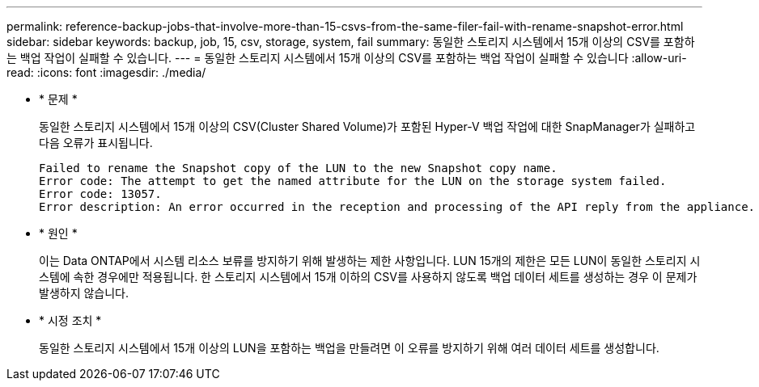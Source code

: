 ---
permalink: reference-backup-jobs-that-involve-more-than-15-csvs-from-the-same-filer-fail-with-rename-snapshot-error.html 
sidebar: sidebar 
keywords: backup, job, 15, csv, storage, system, fail 
summary: 동일한 스토리지 시스템에서 15개 이상의 CSV를 포함하는 백업 작업이 실패할 수 있습니다. 
---
= 동일한 스토리지 시스템에서 15개 이상의 CSV를 포함하는 백업 작업이 실패할 수 있습니다
:allow-uri-read: 
:icons: font
:imagesdir: ./media/


* * 문제 *
+
동일한 스토리지 시스템에서 15개 이상의 CSV(Cluster Shared Volume)가 포함된 Hyper-V 백업 작업에 대한 SnapManager가 실패하고 다음 오류가 표시됩니다.

+
[listing]
----
Failed to rename the Snapshot copy of the LUN to the new Snapshot copy name.
Error code: The attempt to get the named attribute for the LUN on the storage system failed.
Error code: 13057.
Error description: An error occurred in the reception and processing of the API reply from the appliance.
----
* * 원인 *
+
이는 Data ONTAP에서 시스템 리소스 보류를 방지하기 위해 발생하는 제한 사항입니다. LUN 15개의 제한은 모든 LUN이 동일한 스토리지 시스템에 속한 경우에만 적용됩니다. 한 스토리지 시스템에서 15개 이하의 CSV를 사용하지 않도록 백업 데이터 세트를 생성하는 경우 이 문제가 발생하지 않습니다.

* * 시정 조치 *
+
동일한 스토리지 시스템에서 15개 이상의 LUN을 포함하는 백업을 만들려면 이 오류를 방지하기 위해 여러 데이터 세트를 생성합니다.


